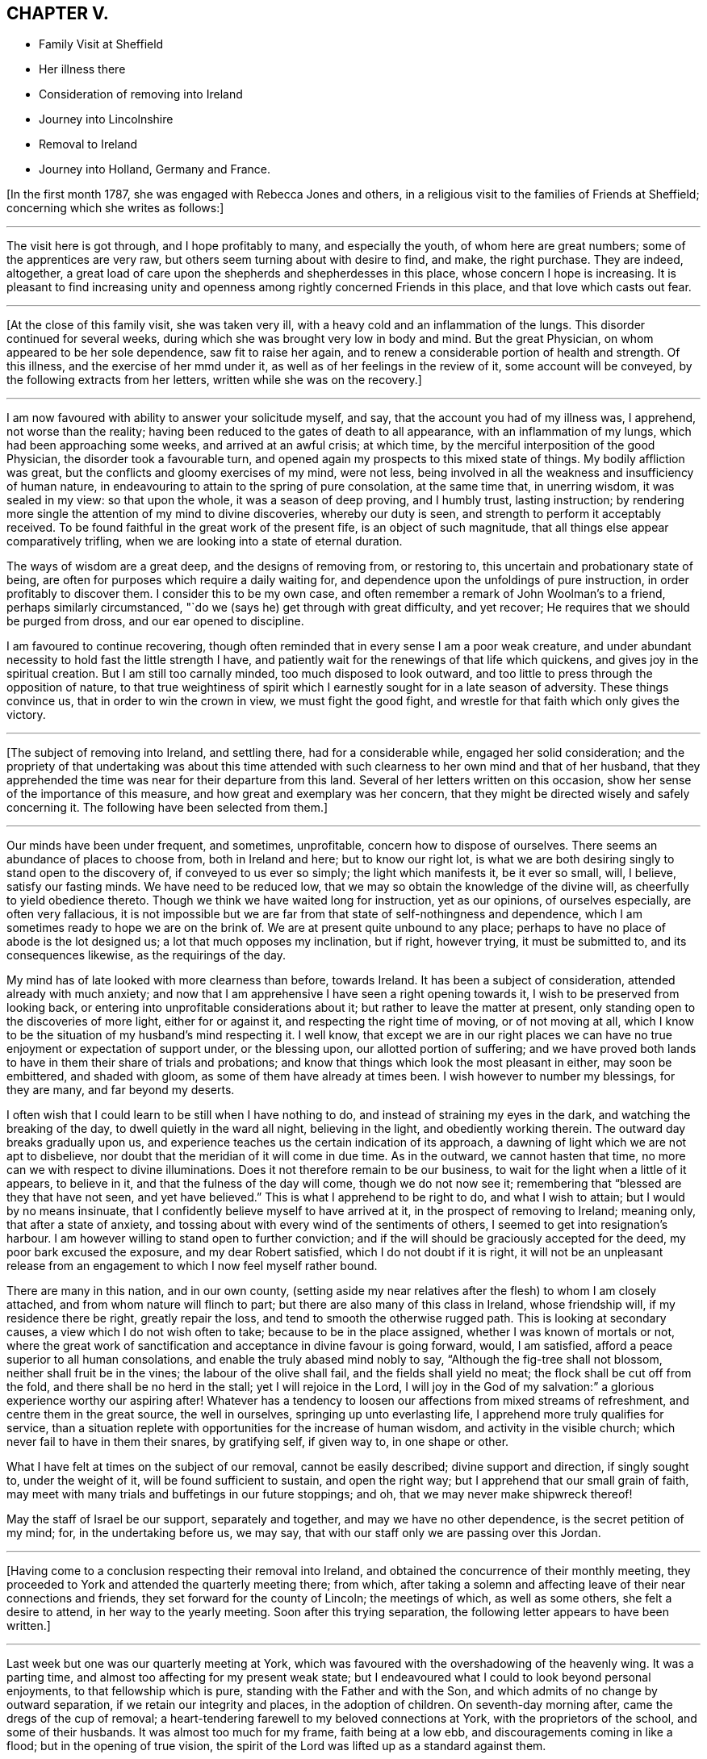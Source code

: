 == CHAPTER V.

[.chapter-synopsis]
* Family Visit at Sheffield
* Her illness there
* Consideration of removing into Ireland
* Journey into Lincolnshire
* Removal to Ireland
* Journey into Holland, Germany and France.

+++[+++In the first month 1787, she was engaged with Rebecca Jones and others,
in a religious visit to the families of Friends at Sheffield;
concerning which she writes as follows:]

[.small-break]
'''

The visit here is got through, and I hope profitably to many, and especially the youth,
of whom here are great numbers; some of the apprentices are very raw,
but others seem turning about with desire to find, and make, the right purchase.
They are indeed, altogether,
a great load of care upon the shepherds and shepherdesses in this place,
whose concern I hope is increasing.
It is pleasant to find increasing unity and openness
among rightly concerned Friends in this place,
and that love which casts out fear.

[.small-break]
'''

+++[+++At the close of this family visit, she was taken very ill,
with a heavy cold and an inflammation of the lungs.
This disorder continued for several weeks,
during which she was brought very low in body and mind.
But the great Physician, on whom appeared to be her sole dependence,
saw fit to raise her again, and to renew a considerable portion of health and strength.
Of this illness, and the exercise of her mmd under it,
as well as of her feelings in the review of it, some account will be conveyed,
by the following extracts from her letters, written while she was on the recovery.]

[.small-break]
'''

I am now favoured with ability to answer your solicitude myself, and say,
that the account you had of my illness was, I apprehend, not worse than the reality;
having been reduced to the gates of death to all appearance,
with an inflammation of my lungs, which had been approaching some weeks,
and arrived at an awful crisis; at which time,
by the merciful interposition of the good Physician, the disorder took a favourable turn,
and opened again my prospects to this mixed state of things.
My bodily affliction was great, but the conflicts and gloomy exercises of my mind,
were not less, being involved in all the weakness and insufficiency of human nature,
in endeavouring to attain to the spring of pure consolation, at the same time that,
in unerring wisdom, it was sealed in my view: so that upon the whole,
it was a season of deep proving, and I humbly trust, lasting instruction;
by rendering more single the attention of my mind to divine discoveries,
whereby our duty is seen, and strength to perform it acceptably received.
To be found faithful in the great work of the present fife,
is an object of such magnitude, that all things else appear comparatively trifling,
when we are looking into a state of eternal duration.

The ways of wisdom are a great deep, and the designs of removing from, or restoring to,
this uncertain and probationary state of being,
are often for purposes which require a daily waiting for,
and dependence upon the unfoldings of pure instruction,
in order profitably to discover them.
I consider this to be my own case,
and often remember a remark of John Woolman`'s to a friend,
perhaps similarly circumstanced, "`do we (says he) get through with great difficulty,
and yet recover; He requires that we should be purged from dross,
and our ear opened to discipline.

I am favoured to continue recovering,
though often reminded that in every sense I am a poor weak creature,
and under abundant necessity to hold fast the little strength I have,
and patiently wait for the renewings of that life which quickens,
and gives joy in the spiritual creation.
But I am still too carnally minded, too much disposed to look outward,
and too little to press through the opposition of nature,
to that true weightiness of spirit which I earnestly
sought for in a late season of adversity.
These things convince us, that in order to win the crown in view,
we must fight the good fight, and wrestle for that faith which only gives the victory.

[.small-break]
'''

+++[+++The subject of removing into Ireland, and settling there, had for a considerable while,
engaged her solid consideration;
and the propriety of that undertaking was about this time attended
with such clearness to her own mind and that of her husband,
that they apprehended the time was near for their departure from this land.
Several of her letters written on this occasion,
show her sense of the importance of this measure,
and how great and exemplary was her concern,
that they might be directed wisely and safely concerning it.
The following have been selected from them.]

[.small-break]
'''

Our minds have been under frequent, and sometimes, unprofitable,
concern how to dispose of ourselves.
There seems an abundance of places to choose from, both in Ireland and here;
but to know our right lot,
is what we are both desiring singly to stand open to the discovery of,
if conveyed to us ever so simply; the light which manifests it, be it ever so small,
will, I believe, satisfy our fasting minds.
We have need to be reduced low, that we may so obtain the knowledge of the divine will,
as cheerfully to yield obedience thereto.
Though we think we have waited long for instruction, yet as our opinions,
of ourselves especially, are often very fallacious,
it is not impossible but we are far from that state of self-nothingness and dependence,
which I am sometimes ready to hope we are on the brink of.
We are at present quite unbound to any place;
perhaps to have no place of abode is the lot designed us;
a lot that much opposes my inclination, but if right, however trying,
it must be submitted to, and its consequences likewise, as the requirings of the day.

My mind has of late looked with more clearness than before, towards Ireland.
It has been a subject of consideration, attended already with much anxiety;
and now that I am apprehensive I have seen a right opening towards it,
I wish to be preserved from looking back,
or entering into unprofitable considerations about it;
but rather to leave the matter at present,
only standing open to the discoveries of more light, either for or against it,
and respecting the right time of moving, or of not moving at all,
which I know to be the situation of my husband`'s mind respecting it.
I well know,
that except we are in our right places we can have no
true enjoyment or expectation of support under,
or the blessing upon, our allotted portion of suffering;
and we have proved both lands to have in them their share of trials and probations;
and know that things which look the most pleasant in either, may soon be embittered,
and shaded with gloom, as some of them have already at times been.
I wish however to number my blessings, for they are many, and far beyond my deserts.

I often wish that I could learn to be still when I have nothing to do,
and instead of straining my eyes in the dark, and watching the breaking of the day,
to dwell quietly in the ward all night, believing in the light,
and obediently working therein.
The outward day breaks gradually upon us,
and experience teaches us the certain indication of its approach,
a dawning of light which we are not apt to disbelieve,
nor doubt that the meridian of it will come in due time.
As in the outward, we cannot hasten that time,
no more can we with respect to divine illuminations.
Does it not therefore remain to be our business,
to wait for the light when a little of it appears, to believe in it,
and that the fulness of the day will come, though we do not now see it;
remembering that "`blessed are they that have not seen, and yet have believed.`"
This is what I apprehend to be right to do, and what I wish to attain;
but I would by no means insinuate,
that I confidently believe myself to have arrived at it,
in the prospect of removing to Ireland; meaning only, that after a state of anxiety,
and tossing about with every wind of the sentiments of others,
I seemed to get into resignation`'s harbour.
I am however willing to stand open to further conviction;
and if the will should be graciously accepted for the deed,
my poor bark excused the exposure, and my dear Robert satisfied,
which I do not doubt if it is right,
it will not be an unpleasant release from an engagement
to which I now feel myself rather bound.

There are many in this nation, and in our own county,
(setting aside my near relatives after the flesh) to whom I am closely attached,
and from whom nature will flinch to part;
but there are also many of this class in Ireland, whose friendship will,
if my residence there be right, greatly repair the loss,
and tend to smooth the otherwise rugged path.
This is looking at secondary causes, a view which I do not wish often to take;
because to be in the place assigned, whether I was known of mortals or not,
where the great work of sanctification and acceptance in divine favour is going forward,
would, I am satisfied, afford a peace superior to all human consolations,
and enable the truly abased mind nobly to say, "`Although the fig-tree shall not blossom,
neither shall fruit be in the vines; the labour of the olive shall fail,
and the fields shall yield no meat; the flock shall be cut off from the fold,
and there shall be no herd in the stall; yet I will rejoice in the Lord,
I will joy in the God of my salvation:`" a glorious experience worthy our aspiring after!
Whatever has a tendency to loosen our affections from mixed streams of refreshment,
and centre them in the great source, the well in ourselves,
springing up unto everlasting life, I apprehend more truly qualifies for service,
than a situation replete with opportunities for the increase of human wisdom,
and activity in the visible church; which never fail to have in them their snares,
by gratifying self, if given way to, in one shape or other.

What I have felt at times on the subject of our removal, cannot be easily described;
divine support and direction, if singly sought to, under the weight of it,
will be found sufficient to sustain, and open the right way;
but I apprehend that our small grain of faith,
may meet with many trials and buffetings in our future stoppings; and oh,
that we may never make shipwreck thereof!

May the staff of Israel be our support, separately and together,
and may we have no other dependence, is the secret petition of my mind; for,
in the undertaking before us, we may say,
that with our staff only we are passing over this Jordan.

[.small-break]
'''

+++[+++Having come to a conclusion respecting their removal into Ireland,
and obtained the concurrence of their monthly meeting,
they proceeded to York and attended the quarterly meeting there; from which,
after taking a solemn and affecting leave of their near connections and friends,
they set forward for the county of Lincoln; the meetings of which,
as well as some others, she felt a desire to attend, in her way to the yearly meeting.
Soon after this trying separation, the following letter appears to have been written.]

[.small-break]
'''

Last week but one was our quarterly meeting at York,
which was favoured with the overshadowing of the heavenly wing.
It was a parting time, and almost too affecting for my present weak state;
but I endeavoured what I could to look beyond personal enjoyments,
to that fellowship which is pure, standing with the Father and with the Son,
and which admits of no change by outward separation,
if we retain our integrity and places, in the adoption of children.
On seventh-day morning after, came the dregs of the cup of removal;
a heart-tendering farewell to my beloved connections at York,
with the proprietors of the school, and some of their husbands.
It was almost too much for my frame, faith being at a low ebb,
and discouragements coming in like a flood; but in the opening of true vision,
the spirit of the Lord was lifted up as a standard against them.

As to the body, I have now parted with many who seem interwoven with my existence:
with several of them it was gradual, and I esteem it a favour it was so:
but though I am sensible, that in the church I leave both fathers and mothers behind;
and as to the brethren and sisters in the Truth, they seem almost daily added to,
and promise, according to their present growth, to be skilful servants in the family;
yet the near unity my spirit has felt with some in Ireland, affords me a ray of hope,
that should we be spared with life and strength,
to enter into and rightly stand in our lots at Clonmel,
we shall find every need supplied, and true yoke-fellows beyond our deserts.

[.small-break]
'''

+++[+++With several companions in that service,
she visited most or all of the meetings and families of Friends in Lincolnshire,
and attended several other meetings as she proceeded to London.
Though but little of the progress of this journey is described in the following extracts;
yet the feelings of her mind, and the instructive remarks set forth therein,
will it is apprehended, render it proper to insert them here.]

[.small-break]
'''

We are favoured to get along as well as we might expect,
we hope in some degree of sympathy with the
state of the best things in this desolate county;
but upon the whole, my mind is and has been favoured with a calm,
especially for these few days back, which tends to promote the restoration of health,
and strengthens with a good degree of resignedness,
to look forward to the prospects before me;
and so far from considering the pursuit of them a hardship,
I esteem the end proposed thereby, a favour of which I am unworthy;
for what is there worth living for, but to be found in the discharge of our duty?

We are now in the isle of Axolm, visiting a few desolate professors,
who are like sheep having no shepherd; and yet,
in a place as much neglected as perhaps any in the Society,
we are comforted in finding a seed alive, resembling Joseph in Egypt, and may say,
for my own part, that I have felt the most solid reward for a little labour here,
of any since leaving York.
It is not after the sight of the eye or the hearing of the ear, that we can judge aright.

They that suffer with the seed, shall reign with it; but it must not be in our way,
or in our time.
Patience is due on our part,
and the exercise of that grain of faith which we have received; for,
"`by faith the elders obtained a good report,`" I presume of the Lord,
rather than of men.
Then let us not be afraid of the trial, for its efficacy is proved thereby.
O that I was stronger in this spot! for even since we left York,
and particularly on leaving it, I have seemed to be reduced to the lowest ebb,
and nature has foreboded discouragements beyond what I thought I was able to bear.
But this is not always the case; for sometimes,
when everything else is shaded with gloom, the foundation is most clearly revealed,
and its standing sure incontrovertibly known and believed in;
so that all things have appeared possible to him that believes,
and the ways of the Most High discovered to be higher than our ways,
and his thoughts than our thoughts.
Here I love to repose myself,
and stand resigned to every dispensation which has the remotest tendency,
not only to let me see the work of my day, but to refine and qualify for it.

I have recovered so much,
that I have now scarcely anything to complain of respecting the body.
To be sure it is not very strong,
but it has thus far proved able to bear all that was laid upon it;
which is encouragement to myself, and also to others,
to persevere in yielding ourselves up, under the power of the cross,
to every opening of duty, seeing that all things are possible to them that believe.
And yet I fainted in my mind many a time,
and seemed to be one of those who have no faith: so that,
on reflecting upon this little embassy, the prospect and the progress of it,
it seems as if it was all done for me by that good Hand,
which requires the passiveness rather than the activeness of the creature,
in prosecuting His designs.

Though I now give a pretty good account of the body, I may also add, that, sometimes,
my mind gets encompassed with glooms and discouragements, which nothing can dissipate,
save a state of resignation and quiet dependence upon the everlasting Arm of Omnipotence;
and this is often so hard to attain, that I am afraid of falling in the struggle,
when a hope is again revived, of being under divine protection,
and that the day`'s work is really going forward.
This, at times, introduces a quiet serenity,
and strengthens to leave the things that are behind,
and press forward to those that are before.
The sympathy of my friends under my late trials,
has been considered a favour of which I am unworthy;
and there is undoubtedly no better way of securing it
upon the foundation of gospel fellowship,
than by learning to live without it,
and looking singly to the Rock from which all good things are hewn,
and the hole of the pit, the humbling dispensations of infinite wisdom,
from which they are dug.

[.small-break]
'''

+++[+++Soon after the yearly meeting at London, they proceeded for Clonmel in Ireland,
where she was favoured to arrive in safety, in the sixth month, 1787,
with her health much improved, and under a good degree of peace and satisfaction of mind;
which continued for some time after her arrival,
as a source of consolation and encouragement: she writes as follows:]

[.small-break]
'''

Our removal has altogether been blessed with a good
degree of that peace which passes understanding,
and attended with such circumstances, thus far,
as we have great cause to be thankful for.
An unmixed cup of comfort in human life, is what my short passage through the world,
has taught me not to look for, and a small degree of religious experience,
not to pray for; and yet to pray for those things which are really good for us,
will ever require the renewings of that Spirit
which only breathes the will of the Father.
Nature shrinks at suffering; sometimes I am ready to anticipate a draught of it,
proportionable to the late and present degree of favour;
and sometimes I am flattered with a language that tells me, "`it is already drunk,
and that the bitterness of death is past.`"
A humble, resigned mind is however always our duty and interest to press after.
It is a fortification against the varied assaults of Satan,
and a sufficient portion of Gilead`'s balm for
every afflictive dispensation of infinite wisdom;
both of which, if my natural life is spared, will, I do believe, be my companions,
and prove frequent trials of an abiding and advancement in that gospel Spirit,
which loves, hopes, and endures through all.

[.small-break]
'''

Fourth month, 1787.--Your company was pleasant to us, and the remembrance of you is so,
and I trust will continue as long as the sincere engagement of our minds is,
to be branches in the same Vine.
Though separately and unitedly we may experience the chilling blasts of winter,
and feel the dryness and strippedness peculiar to that season;
yet learning in the school of Christ, in every state to be content,
and perceiving with increasing clearness, where the sap remains, we can rejoice therein,
and salute each other in true poverty of spirit.

[.small-break]
'''

Fourth month, 1787.---I received a kind encouraging letter from you some months ago,
when, with many others,
I was about the remains of our dear friend +++_______+++. We had been paying,
for a few days before, the last office of friendship to him,
and were witnesses to the awful conflicts of his spirit, in struggling,
after many years disobedience to the openings of Truth,
for that eternal peace for which his soul was poured forth like water,
and his bones seemed out of joint; but divine compassion was near,
through the efficacy of renewed visitation, to gather into the heavenly garner.
The season was altogether so deeply affecting to my mind,
which was low and depressed when I went,
and I got so involved in the gloomy passages of death through which he had passed,
that it seemed as if many circumstances attending my continuance in mutability,
were lost in the prospect of that solemn period wherein mortality must be put off.
But on reading that part of your letter wherein you say, that in your late illness,
your hope was abundantly confirmed in the invisible power of an endless life,
I was favoured with a little glimpse of the saints`' inheritance, which, at times,
has revived ever since, as a cordial to my mind: for in the course of divine wisdom,
the hand of affliction, and deep spiritual probation,
has lain steadily upon me for many months.
You would hear of an illness I had at Sheffield,
which occasioned my dear husband`'s hasty return.
My dwelling, for some time, seemed to be at the gates of death,
both spiritually and naturally; being in that state wherein I could say with the spouse,
that "`I sought him whom my soul loves, yes, I sought him upon my bed,
and found him not,`" yet his invisible Arm being underneath,
was graciously revealed in an acceptable time, when, through sore tribulation,
a resigned frame of mind became more my experience.

[.small-break]
'''

Fifth month, 1787.--If the right thing does but prevail in the approaching solemnity,
it may be a time of healing.
Those whose spiritual faculties are alive in the Truth,
can hardly fail of beginning to feel an exercise on that account;
and no doubt it is necessary that it should be so,
in order to prepare and reduce the minds of Friends to a state of childlike simplicity,
and that abasedness of self, which endures all things, has nothing to lose,
and therefore, with Christian firmness, rejoices in that tribulation,
by which the pure lowly seed of the kingdom triumphs in
overcoming evil by that which is good.
You and others have had to drink many bitter cups in that place; and it may be that,
through patient perseverance in well-doing, in secret suffering with the seed,
maintaining the faith in that power through which miracles are still wrought,
the day is approaching,
wherein that life which is the light of men may become more
conspicuously the crown and diadem of our assemblies,
and of the services performed in the church.

[.small-break]
'''

Fifth month, 1787.--I received your letter, and was pleased to hear from you,
though the account of your health, etc., was not so favourable as might be wished;
but I hope that after you got set off from home,
and became resigned to what had for sometime appeared right,
you would revive both in body and mind.
I have frequently known it to be the case with myself,
having been often worse just before setting out,
when the mind was depressed with the weight of future engagements,
and loaded with the sense of its own exceeding great weakness,
and inability to do any good; and at the same time,
having the comfortable enjoyment of divine help veiled till the needful season.
This experience was never more confirmed to me than in the present journey,
nor the sufficiency of that Arm, which remains to be mighty to save,
is strength in our weakness, and a present helper in the needful time.
If we are but favoured in our future stoppings, to increase in this experience,
our trials which are in the way to it will not be too heavy,
in comparison of that pure consolation which they produce:
and as we are endeavouring (all of us I hope) to move forward in a
line of simplicity and faithfulness to what we apprehend is right,
do not let us add to our difficulties, by admitting carnal reasonings,
and taking too much thought for tomorrow;
but rather labour after that great attainment of living one day at once.

[.small-break]
'''

Sixth month, 1787.--You will see by the foregoing,
that we are arrived at the intended place of our abode,
and have ventured to ask at last for a recommendation
from our friends of the monthly meeting.
I trust it is with diffidence, and the humbling sense that we are liable to err,
that we take this step; and yet, as it appears in the way to peace,
it is no doubt safest to take it, and also most consistent with good order.
We wish not to get from under that disposition which,
in the feeling of creaturely weakness, "`fears always,`" lest the subtle,
transforming enemy should beguile us, induce to eat of that which is not good,
and beget a confidence in our own strength and sufficiency to preserve ourselves.
A self-righteous spirit is greatly to be dreaded;
and though a state of doubting and discouragement is attended with many more sorrows,
yet if the faith remains unshaken, it is at times refreshed with that precious dew,
and the springing up of that well of life, which make amends for all,
secretly replenish the drooping, yet waiting mind,
and encourage it to press forward in the way which the vulture`'s eye has not seen,
nor any natural fierceness ever trod therein.
Well!
I trust so much we may say, that our minds, since leaving England,
have been bowed in contrition before Him who sees in secret, and settled, sometimes,
in a quiet dependence upon his almighty Arm,
rather desiring to be sustained in obscurity, than to be accounted anything among men.

[.small-break]
'''

Eighth month, 1787.--Your joint salutation was truly acceptable;
for though our love was not lessened, yet the sensible feeling of it,
on reading your letter, was comforting to us, and strengthened the desire,
that neither heights nor depths, things present nor things to come,
may ever be able to separate us, either from the love of the great Shepherd,
or from any of his faithful flock; of which number, may we, beloved Friends,
approve ourselves in all humility and godly care,
enduring hardness as good soldiers of Jesus Christ,
and not in our wills entangling ourselves with the affairs of this life;
but seeking above all things to please Him who has
mercifully called us into the spiritual warfare.

Ah poor +++_______+++ indeed! anything that denotes the entrance of the wolf,
seems to touch my tenderest feelings;
because that little part of the great Shepherd`'s flock has been peculiarly visited,
and their welfare the object of my frequent and fervent solicitude.
Oh what need there is of watchfulness! truly the wolf comes to tear and destroy, though,
in order to deceive, he may put on the sheep`'s clothing:
so that nothing but the true light can discover the hidden things of his dishonesty.
I have had cause to say, since leaving my native country,
that the divine hand is full of blessings,
and that our real comforts depend not so much upon outward circumstances,
as on that holy attractive influence,
which at times graciously opens a passage for the humbled mind,
out of the cumbers and discouragements of the present time,
into a state resembling the green pastures of life,
and enables to lie down in quiet resignation as beside the still waters;
leaving future events, when we have done our best,
to that power which can turn the wilderness into a fruitful field,
and cause the fruitful field to be counted for a forest.
When this good is mercifully near, and we are favoured with the common comforts of life,
there ought to be a grateful acknowledgment thereof, as well as obedient returns.

[.small-break]
'''

Eighth month, 1787.--Your brotherly salutation confirmed a hope I had entertained,
that there lived in both our minds such a degree of true love,
that whether we thus conversed together, or not,
we should nevertheless be favoured to feel one another in our respective lots,
and experience the truth of that saying, "`deep utters unto deep.`"
My dwelling, in general, has seemed so much in twilight,
that meditation suited me better than action,
and the increase of my acquaintance with the everlasting Friend, whose name is Wonderful,
and whose works are inconceivably so to the natural mind,
has seemed an enjoyment of the very essence of all friendship.
In seasons of awful retirement, since I came this time to this land,
my spirit has saluted the few fathers, the brethren and sisters, yes,
and the instructors too, whose counsel is the counsel of Truth,
and whose joy is in its prosperity: and O! that my steppings among you,
may be such as to bring no dishonour, nor be the occasion of stumbling to any!
I wish to be the companion of such as faithfully and secretly
labour for the increasing prevalence of gospel power;
that so, through its purifying and sanctifying operations, every work may be wrought,
and become an object of the blessing which makes truly rich.
Tribulations are undoubtedly the lot of all,
who are seeking to follow their Lord and Master in the regeneration;
but He who knows what they stand in need of, in His own due and appointed time,
reveals to them His consolations, if they are willing to dive deep enough for them;
for you know it is in the deeps that wonders are seen, and pearls procured.
If I knew how to put into words,
the variety of my sentiments and feelings since coming to Clonmel,
the freedom I feel with you rather urges me to it; but some way or other,
they seem enveloped in an undesigned secrecy, and whenever I attempt to unfold,
there is a sudden restraint, like the turning of a double lock,
and a wise and gracious intimation, to keep in my tent.
The Lord is the tent of Jacob.
How desirable is it then to be of the wrestling seed, the Jews inward,
"`of the circumcision that worship God in spirit, rejoice in Christ Jesus,
and have no confidence in the flesh:`" for these, knowing in whom they have believed,
have the refuge of the righteous to flee to; and being thus exercised and favoured,
no matter how little and simple such appear, how much they feel their own weakness,
nor how prostrate they lie at the feet of their Master, where,
with reverent attention His gracious words are heard and received.

I have often feared that, for lack of faith enough herein,
and a patient waiting in the abasement of self,
for the renewed revelation of the divine will, the carrying forward of the Lord`'s work,
both in individuals, in the visible church, and in the earth in general,
should be retarded;
and those designed to be the instruments thereof should
forbear to follow the Lamb through suffering,
and to fight under his banner,
should lose that hope which makes not ashamed (because the love of
God is shed abroad in the heart) and cast away their shield,
as though it had not been anointed.
Well! may we profit by these considerations;
and looking forward beyond the things that are seen which are temporal,
to the things that are not seen which are eternal, hold fast our faith,
and the profession of it without wavering,
seeing that he is faithful who has mercifully called us.

I observe your consignment of a few lovely plants to my care;
but hoping and believing that they are divinely cared for,
and are already taught where to seek their own bread,
I feel particularly cautious of being the means of drawing
their attention to any source of comfort or instruction,
inferior to that which has been opened in the secret of their own souls.
I wish them to be more and more acquainted with, and singly to rejoice in,
the voice of their beloved; and I know this is all you covets for them.
But we must both allow,
that visited minds are sometimes in danger of
seizing and resting in secondary consolations,
by placing an undue dependence upon the instrument of their good,
and being thus prevented from getting down to those nether springs, where,
with pure and humble rejoicing, the spirit draws water, and no flesh glories.
I do not mean that these dear girls are in any danger of being too much attached to me;
because they have neither occasion to be so, nor are so unwise; but though I love them,
and have apprehended myself constrained to demonstrate it,
yet my own state generally feels an object of the compassion
and sympathy of the feeblest traveller Zionwards;
and this consciousness makes me keep much at home, and mostly in my chamber,
where the sweet society of my beloved Robert Grubb, and our truly valuable +++_______+++,
sends back, now and then, a rising sigh, and urges me to number my blessings;
setting before me the comfortable experience of the apostle,
which I am zealously pressing after, that of learning "`in all states to be content.`"
We have been favoured with many epistolary visits from our friends in England,
which are not unlike little brooks by the way; but ah,
we may sit by them till they dry up! however, comforts they are in their proper places.

[.small-break]
'''

Ninth month, 1787.--Every blessing is at the disposal of unerring wisdom;
and our true enjoyments are generally proportioned to the resignation our minds attain,
to surrender whatever we possess to the turnings of the divine hand;
counting nothing truly good but what is purified by it.
This is a state which sweetens the bitterest cups;
and sees beyond the transient gratifications of a worldly superficial spirit;
and is only arrived at by a single attention to, and humble waiting and dependence upon,
the secret monitions of the Spirit of Truth.
Pleasant prospects, or enjoyments of any kind, are often much veiled from my view,
or shaded with a gloom, which the fallacy of human judgment,
and the futility of all natural gratifications,
cast upon the most lively and lawful ideas: having, therefore,
fixed our eye upon one glorious object,
O may it be preserved single to the end of the
race! that our running being with patience,
and the steps we take attended with light at the finishing of the work assigned us,
we may then be indisputably convinced, that having had no continuing city here,
we have found one which has foundations.

[.small-break]
'''

Ninth month, 1787.--As the present scene is, consistent with the nature of things,
chequered with a variety of circumstances and feelings,
we must endeavour after that fortification of spirit,
which so endures all things as to profit by them,
and render ourselves objects of the care of the great Shepherd.
Just to arrive at an attainment of this kind,
is nearly all our drooping minds are led to desire,
without any extraordinary exertions for enjoyments out of the line of divine appointment.
I seem, at times, more and more encompassed with doubts and fears;
faith is often deeply tried, and such depressions for a little while come over me,
that conscious of having ventured, at the call, to walk as on the sea,
and the supporting evidence withdrawn, my secret cry resembles poor Peter`'s when he said,
"`save Lord or I perish.`"
Nothing short of divine compassion, and the renewed extension of holy help,
can strengthen us to press forward with acceptance
through the few succeeding probations of our day,
and open in us that eye of faith which, looking beyond them all,
brightens at the glory that shall be revealed unto those,
whose garments have been washed and made white by the spirit and power of the Lamb.
There is something in us so prone to settle down at ease in prosperity,
that without some fatherly chastisements,
we might forget from whom we receive our spiritual and temporal blessings.

[.small-break]
'''

Tenth month, 1787.--My mind, on returning and since,
was favoured with a secret humble trust that I was not out of the way of my duty,
in accompanying to Enniscorthy and Carlow, nor in leaving you at the latter place;
though my stay afterwards in Waterford was not unaccompanied with that mortification,
wherein no flesh can glory, and which was, no doubt, in mercy dispensed to us,
to keep the poor vessel in such a degree of sanctification and honour,
as to be at all fit for use in the spiritual family.
I conclude that I need more of this kind of dispensations than others,
because I think more of them falls to my lot, which proves there is more to mortify.
But though I often imagine myself ready to faint,
yet my fervent prayer is that I may not utterly;
but rather be strengthened to endure the cross,
and despise the shame of creaturely abasement, looking to the Author of all true faith,
for such renewed supplies as to steer safely through this uncertain state of being,
and for ability, in the due and appointed time,
to finish the wisely allotted portion of work,
in reverent dependence that that which is right, and abundantly more than we deserve,
will be mercifully recompensed.

In the service wherein you are now engaged,
I trust help will not fail of being afforded in the needful time,
so as to give you all abundant cause humbly to acknowledge,
in the winding up of your visit, that you have lacked nothing.
Perhaps the line of your proceeding, as to passing from place to place, is right;
but some way my mind follows you with a sort of regret,
that more time was not allowed to have visited, if Truth had opened the way,
the families of Friends in the station of ministers and elders.
There is much truth in a common saying, that the work which is well done, is twice done;
and though this may be found the more mortifying and arduous part of the service,
yet the necessity and propriety of it being great,
the peace resulting from faithful labour therein, would no doubt have been proportioned.
But this seems like an unseasonable hint,
and I don`'t know any use there may be in dropping it,
except by way of preface to an observation I was about to make,
that Friends upon religious visits often appear to be cramped in their passing along,
from a sort of human prudence which dictates their making a long string of appointments,
perhaps exceeding what is perceived by the eye of faith:
thus they may be prevented from approving themselves those simple,
humble followers of the great Master,
which in the sincerity of their own hearts they have earnestly desired to be.
Whether this proceeds from the lack of faith in individuals,
or the undiscerned influence of general custom, I know not,
but certainly it is a safe and hidden path which the Christian traveller walks in, when,
in no respect, he desires to take the lead, but resignedly gives himself up to be led,
step by step through the difficulties of his allotted line of service.

[.small-break]
'''

Eleventh month, 1787.--I received this morning, with comfort,
the long retained token of your affection; and can assure you I am poor enough to enter,
with heart-felt sympathy, into the situation you describes,
possessing nothing whereon to build hopes of divine acceptance,
unless renewed by the creative word of Omnipotence,
and replenished with strength to hold on my way.
Let us not then cast away our confidence, nor conclude ourselves unprofitably tried,
when we see ourselves as we are; but rather rejoice in this tribulation,
and temptation to call in question all that selfish propriety,
which human nature would subtly suggest to us as wrought by the heavenly Hand.
Count it all joy that you are so clothed with a secret sense of corruption,
and are sensible of your own incapacity to do any good thing;
and rather desire to live long under these humbling impressions,
than to be taken away from all opportunity of magnifying that "`grace,
by which you are what you are,`" poor as you think yourself.
Should we be foolish enough to think we know anything,
the voice of Wisdom would soon inform us, that we know nothing as we ought to know:
in patience then possess your soul,
and keep in view an increasing resignation to every secret pointing to duty.
We are very apt anxiously to look for that good in our own way, and in our own time,
which is only to be obtained by doing the divine will, after we have known it;
forgetting that they who err herein, are beaten with many stripes:
if this is not now your state, the hint will do you no harm.
He who knows what is best for us,
wisely makes us weary of ourselves and all visible objects,
in order to beget that hunger and thirst after righteousness,
to which the blessings and promise belong; and so to attach us,
in sacred union with himself, and love to his cause,
as that in these days of lukewarmness in holy zeal, when the pure seed,
through desertion, breathes the powerful query, "`whom shall we send,
and who will go for us?`"
we may, in singleness of heart, and living faith in divine sufficiency, answer,
"`here am I, send me.`"
Though this seems an intercourse superior to what we often think is ever allowed us,
yet the gentle movings of the spiritual life,
and the subjected disposition of our minds thereto, in my apprehension,
strongly resemble it; and if many visited young people in this land, as well as my own,
had placed their dependence upon the sanctifying operation of that sacred fire,
which quickens the mind and prepares the sacrifice,
rather than consulted vainly with flesh and blood,
they would have been stronger in the faith, and more of them righteous contenders for it.

[.small-break]
'''

Eleventh month,
1787.--It is by a single dependence upon that divine and
creative power by which all things were made that are made,
that we find hard things made easy, and the mixture of human events so sanctified,
as to be rendered salutary portions; the immortal part in us is strengthened to ascend,
as with wings of faith and love, that mountain spoken of by the prophet,
where "`nothing can hurt or destroy.`"
A true gospel spirit so strongly resembles this desirable habitation, that when,
in some degree of its own purity, it breaks in upon our impoverished minds,
we are renewedly convinced that flesh and blood has not revealed it unto us;
but humbly submitting to its operations and directions, self becomes of no reputation,
"`and the Lord alone is exalted in that day.`"
I feel, as I am writing, a secret breathing for your brother`'s and your preservation,
and encouragement to pursue invariably the one thing needful, because it is sealed,
that that shall never be taken away.
The purity and permanency of heavenly treasure,
are objects of no small magnitude to the enlightened mind,
which has seen the fluctuation of visible enjoyments, and the vanity of all its efforts,
without divine assistance, to obtain the smallest particle of true spiritual bread,
or one drop of that consolation which is only derived from the pure gift, or well in us,
springing up into life everlasting.

But it is not enough to be enlightened; we must also wait, in the abasement of self,
for the thing spoken of and desired; and be willing to accept the apostle`'s exhortation,
not to be conformed to this world, but transformed by the renewing of our minds,
so as to prove what is the good and perfect, and acceptable will, and then to do it,
even at the loss of human approbation,
and all the riches of the unregenerate will and wisdom of the creature.
Here we learn the mystery of buying the truth, and selling all that we have for it:
a mystery, which among many more, is hid from the wise and prudent,
and revealed unto the babes in Christ.
I often lament my unfitness to receive these things, and a disposition,
out of the clearness and power of the gospel, to accommodate myself,
particularly in company, to a worldly spirit,
rather than suffer as a fool for the seed`'s sake;
and yet I trust I am making war against it, and have victory in view.

[.small-break]
'''

+++[+++Her mind had frequently, for a considerable time before this period,
been closely exercised with an apprehension,
that it would be required of her to pay a religious
visit to some parts of Germany and France:
and a few months after her settlement in Ireland,
this concern increased with such weight and evidence, that she was constrained,
in resignation, to spread it before the Friends of their monthly meeting; who,
after solid deliberation and sympathy, concurred therewith,
and gave her their certificate of unity and approbation.
She received also the near concurrence of their quarterly meeting and
that of the morning meeting of ministers and elders in London,
and set forward on this journey in the third month, 1788, in company with her husband,
George Dillwyn and his wife, and Mary Dudley; who were also bound to this service,
and engaged therein with the unity of Friends.

The following parts of her letters on this occasion,
describe the previous exercise of her mind, and contain a pretty regular,
though short account of the journey, from the commencement of it, to its conclusion.]

[.small-break]
'''

Twelfth month, 1787.--My mind after a season of deep trial and exercise,
was led to visits in what appeared to myself an extraordinary degree of gospel love,
many in that country, and some parts of Germany contiguous thereto; fully believing,
according to my feelings, that there were spiritual worshippers in those parts.

[.small-break]
'''

Twelfth month, 1787.--If the prospect before us be in divine wisdom,
we have great cause to acknowledge that it is unfathomable, and past our finding out,
because of my incapacity, in every respect,
to perform such a journey to the honour of the great cause.
I wish, however, now to leave caring too much about the future,
and endeavour after quiet resignation; well knowing,
that by taking ever so much unprofitable thought, I cannot add one cubit to my stature,
nor make one hair of my head white or black; and also hoping,
that when it comes to the trial, the will may be accepted for the deed;
which I have no doubt will be the case, if the province meeting,
or my sympathizing friends, advise me against it;
or if no Friend of superior weight in the ministry, proves under the like concern,
and admits us into their company.
Discouragements of various kinds crowd in at times upon me,
but when gospel love flows from the living fountain,
it overpowers all selfish considerations, and shows me my own unworthiness to be,
in the least degree, employed in the divine hand.

[.small-break]
'''

First month, 1788.--Our situation at present,
requires at least a grain of that faith which has power to remove mountains; for, truly,
vain is the help of man, in cases where the pure seed is to be exalted.
A sense of our insufficiency to do any good thing without divine assistance, will,
I trust, whatever our trials or temptations may be, so humble us,
as wholly to prevent a vain dependence upon anything of our own;
but surely there is as much need for watchfulness and prayer at this day,
as when the disciples were immediately recommended to it.

[.small-break]
'''

First month, 1788.--My mind is often under a load of exercise on my own account,
and in care lest the precious cause should suffer by me.
The present is a time of deep trial and searching of heart,
lest we should be meddling with, or doing,
anything which is not in the clear discovery of gospel light.
When I consider how little I am experienced in
the station wherein I may be likely to move,
the newness and peculiarity of the service in prospect,
and even the weakness of the outward tabernacle,
(which to be sure I think least of) my feelings suggest the applicableness of the saying,
"`I am a worm.`"
This however cheers me, that without some degree of clearness, we need not,
neither shall attempt to move.

[.small-break]
'''

First month, 1788.--To be furnished with that excellent armour you speaks of,
is truly desirable, and when without it, the prayer of my heart is,
quietly to keep in my tent; and even with it, to make no boast,
nor to use it but by renewed commission.
It is one of the essentials for the poor Christian traveller in every station in life;
because of the open attacks, the side blows,
and crafty pursuits of our unwearied adversary.
I feel them daily, and long for an increase of strength to resist him,
steadfast in the faith.
He many times seeks to make our hearts sad, when the Lord has not made them sad,
and to perplex and embitter our passage through life,
when he perceives that that is the length of his chain.
We propose setting off for Cork in the morning.
Even that is a burden;
and I might soon work myself up to believe that I am not able to go half way to Clogheen.
How admirably wise, and adapted to the weakness of our frame,
was that exhortation of the great Master, "`take no thought for tomorrow:`" this,
and such like compassionate counsel,
sometimes drops into my mind in the midst of my conflicts,
and proves to be words of that kind which both winds and waves obey.

[.small-break]
'''

Second month, 1788.--I have been of late considerably indisposed,
but upon the whole am much better, though every day sensible of having,
by some means or other, a very broken constitution.
If it do but last till the portion of work allotted me is finished, that is enough,
even though it be performed under the pressure of bodily infirmities;
all which maybe no more than necessary to keep the mind to its proper centre,
and direct its attention, singly to an inheritance undefiled, and which fades not away.

[.small-break]
'''

Second month, 1788.--Though the root of any good affection be alive,
yet there is but one right season prescribed in divine
economy for it to manifest itself in the branches,
by causing them to bud, blossom, and bear fruit;
and that being the spring time of divine favour,
when the Sun of Righteousness breaks forth upon the Lord`'s plantation,
we must wait for it in patient, though earnest expectation,
that as our abiding is in the allotment of pure wisdom, the winter, however long,
will in time be past, the rains and tempests will subside,
the time of the singing of birds come, and the voice of the turtle be heard in our land.
Then, though we enjoy it in but a small degree,
we can salute each other in spirit and word, and hail all those who, like Mary,
are bearing precious seed,
let their stations in religious or civil society be what they may.
A salutation of this sort springs in my heart to my endeared friends;
to the parents who have known Him that is from the beginning,
and to the younger branches who have measurably
been strengthened to overcome the wicked one;
sincerely desiring, that as we have, through abundant mercy,
been begotten again to a lively hope by the power of the first resurrection, we may,
through our varied exercises, keep our eye single to the preserving power of divine love,
and to that inheritance which is incorruptible and fades not away,
reserved in heaven for those who are kept by the virtue thereof,
and the precious gift of faith, unto the last day.
For herein is great joy, when outward circumstances,
and the accuser of the brethren speak trouble;
here the tribulated Christian traveller finds an undefiled rest, and by the light,
commits his spirit in pure resignation to the guiding hand of Omnipotence;
feeling to the consolation of his afflicted soul,
that for all his omissions and commissions, he has an advocate with the Father,
not a high priest that cannot be touched with a feeling of our infirmities,
but one tempted in like manner, and who knows how to succour those that are tried.
Well might the Psalmist,
who was so largely acquainted with the dealings of infinite Wisdom, exclaim,
"`how excellent is your loving kindness, Lord; because thereof,
the sons of men put their trust under the shadow of your wing.`"

[.small-break]
'''

Third month, 1788.--We were at their weekday meeting here yesterday,
and had a large public meeting in the evening, in both of which, I trust,
we were owned by the Master of all rightly gathered assemblies,
and might have been more so, if resignation,
and a willingness to appear weak and foolish as we are, had been more experienced.
I often think that if, in this respect, we were sufficiently humble,
we should fare better than we do; and that,
while we were preserved from foolish preaching,
the foolishness of preaching (as the worldly wise
esteem it) when in the demonstration of the spirit,
would be blessed beyond our conception,
and made something like the barley loaves by which the multitude were fed.
We know our own employments; but the mysterious workings of the heavenly hand,
in carrying forward the redemption of the nations from the fall,
are wisely concealed from us.
Yet the inquisitiveness and judgments of the creaturely part,
often lead us into discouragements when we should, in the simplicity of little children,
do as we are bidden, and leave the event to Him who knows best how, and when,
to use the weak and foolish things of this world, to confound the wisdom of the wise.

[.small-break]
'''

Third month, 1788.--By way of apology for my silence let me say, that writing,
in many respects, less suited the disposition and qualifications of my mind,
for many months back, than a silent meditation upon the nothingness of self;
which was far from always obstructing the sweet circulation of Christian fellowship,
and solicitude for the preservation, under the shadow of the Holy Wing, of all those who,
by dispensations unerringly wise,
are involved in the depths of discouragement and dismay,
with respect to their own ability to promote any good word and work,
and yet whose diffident minds are often assaulted by the accuser of the brethren.
These have, however, no occasion of casting away their confidence,
when they reflect upon the many deliverances which they
have received through the communication of eternal help,
and remember the gracious promise of the great Master,
to those who dwell under his righteous government; "`lo!
I am with you always, even to the end of the world.`"
You are as epistles written in my heart, wherein I often meditate with secret comfort,
under the belief that you are, in unerring wisdom,
designed to be fellow-helpers in promoting the cause of Truth and righteousness,
and fellow-travellers in the way thereof.
If you meet with trials and difficulties, you know there is nothing new in that;
they have ever attended the footsteps of the flock;
and when we are careful not to multiply them by any default of ours,
they are so many proofs of our being the followers of a suffering Lord,
which are sealed by our extracting benefit from them, and sanctified by obedience.
Hold on then as you have begun; "`count nothing too near,
or too dear to part with for Christ`'s sake and the
gospel`'s;`" fear not that humiliating baptism,
which crucifies us to the world, and the world unto us;
and may the Shepherd of Israel lead you as his own sheep,
convey to you the indisputable intelligence of his own will,
and so preserve you in a state of fidelity to himself,
as that none shall be able to pluck you out of his holy Hand!

[.small-break]
'''

1788.--It is a favour that the best root needs no great profession,
or specious words to nourish it;
it is not strengthened by a multitude of luxuriant branches, though, if it be alive,
it will discover itself by little buddings, blossomings, and fruit.
While therefore we are not unprofitably anxious, in time of winter,
for that which is not to be had, neither let us be too unconcerned,
when the full time is come for the manifestations of the life of the tree,
nor count them of little value, but cherish and protect them, lest some indiscreet hand,
or spirit in ourselves,
should rub off that wherein is hiddenly contained the choicest fruit,
and so render the coming of the spring,
and the genial influence of the Sun of Righteousness, ineffectual to us.
Many cautions are necessary under this simile,
for even when a tree bids fair for profiting and enriching those who possess it,
if that which it is to produce in the fulness of time, be gathered before it is ripe,
it sets the teeth of the eater on edge, and causes the tree to be evil spoken of.
Thus, on many hands, dangers occur to us in the conduct of our gifts,
in religious and civil departments.
How needful is it then, to ask wisdom where it is to be had,
and to use it when we have it;
and also to cultivate that prudence which is her sister in service,
and which often opposes plans of our own contriving.
These are sentiments which, though thrown out to you, tend to show me where, and how,
I often miss my way; and excite me to review the consideration of that merciful kindness,
which is sometimes extended to us in a very low estate; when, in our own eyes,
we seem most undeserving of that help which can alone lift up our heads in hope,
when the floods of affliction prevail, and the billows pass over us.
May we deepen in our experience of the Lord`'s fatherly dealings with us; that so,
approving ourselves more and more babes in Christ,
our knowledge of the mysteries of the kingdom may be pure, and of that preserving nature,
that never puffs up.

[.small-break]
'''

1788.--It is not because you and your dear wife were forgotten by us,
that neither my husband nor I have, since our return from England, dropped you a line.
Silence, on my part,
has chiefly originated in a consciousness that I have not been deep enough in my spirit,
so to draw water out of the wells of salvation as to be able, in true religious sympathy,
profitably to visit your often discouraged mind.
To feel our incapacity to minister, in a spiritual sense,
a cup of cold water to ever so feeble a disciple (unto whom we may
nevertheless be bound in a constant friendship) is a merciful impression;
because it humbles us, and seals upon our spirits that invariable truth,
that "`there is none good but one.`"
What is this sense, but the anointing itself, which has holy certainty in it,
seeing that it is no lie.
Except it abide in us to this effect, our profession of being believers is vain;
we shall grow weary in the Christian life,
and our own righteousness will soon exhaust our strength:
tor supplies from the eternal Fountain would soon cease,
were we to appropriate them to the prosecution of ends
which the Lord never required at our hands,
and neglect that life of faith, of humble dependence upon the pure gift,
and those precious influences, hope and charity,
which constrain us to render unto the great Lawgiver, in his time only,
whatsoever he requires at our hands,
though incomplete and foolish to the unsimplified mind.

I often wish, on my own account, to be more in substance than I am.
That infinite kindness has made me a partaker of the common salvation,
has shed abroad in my heart a measure of his love, and strengthened me, at times,
to lay hold on eternal life,
I trust the deceivableness of unrighteousness will
never be permitted to draw me from the belief of.
But I look at the office of a gospel minister with an awfulness which convinces me,
that there are baptisms, humiliations, and deaths peculiar to it; and that,
except these are often renewed, in order to strip off the plumage of past experience,
and of that knowledge of heavenly things, which, being like yesterday`'s manna,
cannot sustain, but subtlely puffs up the mind, that babe`'s state,
unto which the mysteries of the kingdom are unfolded, is unattainable,
and the inscription of holiness unto the Lord is withheld,
because they are not cleansed through the word spoken unto them.
What will it do for us, even to be called to the work of the ministry,
if we submit not to those purgations which unerring Wisdom appoints?
We may become vessels marred on the wheel; or, to use another simile,
if we permit not ourselves, in Christian patience, to be bundled up as with the dry rods,
and to be as destitute of verdure as they, we may,
for lack of complying with the appointed means of fruitfulness,
frustrate the divine purpose to distinguish those who
are invisibly preserved by the hidden life.
Perhaps it may not be unsafe to conclude, that in our Society there are such defects;
but, as an individual, I find it safest, in conformity to the great Master`'s command,
to judge not, except through the spirit of the Son,
the judgment of the everlasting Father is known; and at such seasons,
the mind is too much humbled vainly to feed on this revealed knowledge.

[.small-break]
'''

Third month, 1788.--According to present appearances, we,
(I mean our little company,) stand in abundant need of the whole armour of light.
We are about to embark for a country, the language of which none of us know,
and in expectation of a path wherein we can see no footsteps,
and which must be attended with new and various trials.
May our trust be in the Lord alone, who is able, in seasons of the greatest difficulty,
to increase our faith, and make way for us where we see no way.

Having the concurrence of Friends, we left London and proceeded for Harwich,
where we were detained several days for lack of a fair wind;
during which time we had two meetings, and afterwards,
(23rd of the third month) the wind turning in favour of our leaving that port,
we embarked; but it was fourth-day night, the 27th, before we landed at Helvoetsluys,
which was nevertheless a favour, and I hope esteemed so by us all.
We got to an agreeable English inn there, and after a pretty good night`'s rest,
set forwards towards Rotterdam, by way of the Briel and Delf,
and came in safe rather late at night,
it being there a great day`'s work of about twenty-five miles.
We travelled in an open wagon the first seven miles,
the road being so bad that no other carriage could get along with safety,
and the rest of the way went in their boats called Treckschuyts,
which are drawn by a horse, at the rate of about three miles an hour.
This is a very pleasant and easy way of travelling,
and it was through a country made as agreeable by improvements as it is capable of,
being very flat and marshy.
Many of the inhabitants followed us through some towns, and gazed exceedingly at us;
and some of them, as well as they were able,
manifested a love which met that in us that drew us here;
but the strangeness of our language to each other, was a continual discouragement;
yet as it was not of our own bringing on, we endeavoured to keep quiet under it,
and secretly desired that our minds might be so influenced, as to convey to them,
in silence, that which is better than words.

We have now got into so new a line,
that it is no wonder if we should be more than usually blind; and it will be well,
if some of us should be also more than usually
dependent and patient respecting our steppings;
for being separated and remote from our friends,
and some of dispositions rather hasty than otherwise, there is, no doubt,
a danger of sometimes pressing forward with too much earnestness,
and thereby of preventing the completion of those little services, in one way or other,
which are intended for the purchase of our own peace at least.
Though Holland was not much in the prospect of us who came from Ireland,
yet we have been favoured with something more than a hope,
that we are thus far in our places,
and feel a comfortable and strengthening unity one with another therein.
The desire of my mind is at present strong, that, though in ever so much weakness,
we may be enabled to pass through the country in that singleness and dedication of heart,
which may preserve us from condemnation.

We stayed three days in Rotterdam,
and had two public meetings at the meeting house belonging to Friends;
there are a great many English people in that city,
and the attenders of our meetings being principally of that class,
we had no need of an interpreter.
There are some serious people with whom we got acquainted,
and to whom our visit seemed acceptable, but no professors with us, except one person,
who cannot be expected, in his present state,
to throw much light upon the testimony of Truth;
but he was very willing to render us such services as were in his power,
which we took kindly.

From Rotterdam, we came forward to Amsterdam, by way of Leyden, Haarlem,
etc. and were kindly received by our friend John Vanderwerf Here our minds, generally,
got very low on several accounts.
Several of us were poorly with complaints in the stomach,
etc. which strangers are subject to,
before their constitutions come to bear the difference of their meat, drink, air, etc.
The few under the name of Friends in this great city,
yielded us little of that strength which is the fruit of sympathy of spirit,
and inward acquaintance with divine requirings; and which, if right,
would have been truly salutary and cordial to us at that time,
as we looked upon ourselves then embarking upon the
most arduous and discouraging part of our journey;
having a great distance to travel, entirely unacquainted with the country,
strangers to all their different languages, except a little of French,
and no interpreter to accompany us.
Under these complicated trials, our faith got into the furnace afresh.
This was much the case with me, and my dear companions felt no less.
However, as we endeavoured after resignation,
and were sometimes replenished with strength patiently
to wait for renewed manifestations of duty,
way opened, by degrees, to get clear of that place.

We attended their little monthly meeting,
the business whereof was transacted in the Dutch language;
so that we had not an opportunity of judging much about them;
except that their appearance, and the feelings of our minds,
convinced us that true religion is at a low ebb among them;
and yet there is something tender which loves Truth, and with which,
a family visit among them, made us better acquainted.
We were comforted in the belief that their solitary situations are divinely regarded,
and hope that several of their deficiencies in some
points wherein we have been otherwise taught,
are counterbalanced in the sight of holy compassion and justice,
by the sincerity of their intentions,
and the discouragements in many respects peculiar to them, which we, by experience,
know a little about.
The keeping up of a meeting for worship every first-day, in their weak state,
is an act of faithfulness, which we might be often ready to faint under,
were we in their situation,
separated from the strengthening communications which religious society afford,
(not having received a visit of this kind for four
years) and being despised among the worldly minded.
We had also three public meetings there,
which were attended by many of the inhabitants of different descriptions;
but there are a few with whose company, both in and out of meetings, we were comforted.
They are a serious, religious people, not connected with any society,
and believing in the spirituality of all true worship.

We paid a visit to one of their families, which consists of a widow, her son,
and two daughters, none of them young.
They are people of considerable property,
which they devote very much to the service of the poor.
They were affectionately kind, and demonstrated their unity with, and attachment to,
our principles, as far as they had heard them in the meetings which they attended,
and were fully convinced of the necessity of an inward work,
and that all true worship must be performed in spirit and in truth.
In a religious opportunity which we had with them before we parted,
the cementing influence of gospel love flowed among us like a stream.

From this family,
we were furnished with letters of recommendation to such as themselves in Germany,
some of whom we have seen to our satisfaction.

During our stay in Amsterdam, we were interpreted for, by John Vanderwerf,
or one of his sons, both in public and private.
It seemed strange, and rather hard to us women, especially at first;
but we soon got over it,
and had reason to hope that our religious communications were not materially affected;
our friend seemed to have an awe upon his mind when he stood up, took off his hat,
and delivered, sentence by sentence, what was expressed.
Thus after spending eight days at Amsterdam, and being deeply tried in that place,
our minds were strengthened to leave it, the 9th of the fourth month,
with a renewed trust, that the great Shepherd of Israel,
who knows his own sheep in every trial and situation,
however remote from the knowledge and consolation of their friends, would superintend us,
and graciously reveal himself for our help, in the needful time.

We essayed to proceed by way of Utrecht, (where a few books were distributed,
and much love felt for the inhabitants) Nimeguen,
and through part of the king of Prussia`'s dominions, into the elector of Bavaria`'s,
to a place called Dusseldorff, where we again made a little stop,
finding a few who could speak English, and most of them French.
Here we commenced an acquaintance with a solid, religious man, named Michael Wetterboar,
to whom we were recommended by the people whom I have mentioned at Amsterdam.
Being gathered to the principle of Truth, and engaged to conform to, it,
as revealed in the line of his own experience,
he walks much alone in a dark and dissipated place.
He was a kind friend to Claude Gay, when paying a similar visit to our`'s in this country,
many years ago, and was rejoiced to see us.
He lamented the lonesomeness of his situation,
and said that his mind was strengthened by the visit.

From hence we went eighteen miles and back, out of our road, to Elberfeld, where,
as at many other places, for lack of an interpreter,
we suffered what often appears to us an unavailing baptism for the testimony`'s sake.
But perhaps it is not so much so as we are apt to think;
the ways of the Most High are not our ways, nor his thoughts our thoughts;
we know not but this deeply humbling path,
and the secret exercises we have daily to pass through without any visible relief,
may have a use beyond our finite conceptions; so that it is safest to leave these things,
and outward considerations about them,
in the Hand which can bless and render fruitful the things which are not,
by causing them to bring to naught the things which are.
However, we found an opening to some solid conversation with a few in this place,
and understood that there are many religious people there;
but we were discouraged by the difficulties we
found in getting an acquaintance with them;
so we returned, after staying one night, to Dusseldorff.
We left that place, and passing through a dark country, arrived in two days at Newvied,
the 18th of the fourth month.

We have had very little rain since we came upon the continent,
consequently the roads are dry, but being for the most part a deep sand,
we have not been able to travel over it so quickly as is desirable.
Thirty miles a day, is I think, nearly the average of our expedition,
though we mostly travel post.
The vehicles are heavy, being generally covered wagons or clumsy coaches.
We mostly prefer the former, as ourselves and luggage meet the best accommodation in them.
The inns are pretty good, and the people respectfully kind to us,
and in that line but little difficulty occurs in making ourselves understood.
Our road has lain upon the banks of the Rhine,
and furnished us with prospects of a country extremely beautiful, and, in some places,
for miles together, covered with vineyards.
But the pleasure which we might innocently have derived from those scenes,
has met with continual damps, by the gross prostitution of sacred things which,
in the crosses and images thickly scattered upon the road,
give pain to every feeling whereby spiritual worship is promoted.
The Roman Catholics are very numerous in many parts which we have passed through;
but in most places,
the protestants enjoy the privileges they desire without interruption;
and among them there is undoubtedly an awakened, sincere-hearted people.

On our arrival at Newvied, we found a great change in the face of things,
it being a new and pleasant town, inhabited by serious protestants,
and principally by the Moravians;
though there are about twenty families of the Menonists,
and as many of a people who call themselves Inspirants,
but by others are often called Quakers.
We were directed to a Moravian inn, which proved very agreeable,
feeling ourselves in that family very much as if we were at home.
Here we were, soon visited by several of the Moravian brethren and sisters,
some of whose minds appeared unprejudiced, and intent upon spiritual improvement;
which drew them often to our apartments,
and opened a door for the communication of such gospel truths, as from time to time,
occurred; and we had a comfortable hope,
that they dropped into some of their minds as seed into good ground.
We had the advantage in that place of an interpreter,
a young man of the Moravian economy, who cheerfully befriended us on many occasions:
and though, at the first,
he appeared under difficulty in communicating religious matter which was new to him,
yet before we went away, his understanding seemed more opened,
and his feelings much more cordially disposed to the principle of Truth as we profess it,
and to the several branches thereof.

We had a public meeting in that place the evening before we left it,
after a week`'s deep exercise and secret suffering;
but this opportunity furnished us with renewed cause to put our trust
in the gentle puttings forth of the Shepherd of Israel,
and in the revelation of His power, which we humblingly find is sometimes withheld,
till the seasons of our greatest extremity.
The young man, our interpreter, readily accepted his office in the meeting,
without any previous request, and performed it with great solidity.
Our visit to that place was closed by a season of divine favour,
in a family which cheerfully received the testimony we had unitedly to bear,
to the efficacy of spiritual worship, and the necessity of preparation for it;
and in much love and tenderness of spirit we left Newvied.
"`O the depth and extent of the riches,
both of the knowledge and wisdom of God! how unsearchable are his judgments,
and his ways past finding out!`"

We had abundant cause in our travels through Germany, to say,
that we were led in paths which we knew not,
and frequently reduced to a state of extremity.
We were sensible, according to our measures,
of the mist of superstition and idolatry which overspreads a great part of the country;
and also had, at times, revealed that most sure word of prophecy,
which penetrates the obscurest recesses of Zion`'s travellers,
draws them into hidden fellowship one with another,
and unites them in the sufferings of the precious seed,
though differently situated in the world, and their profession in it various.
Thus were we led in paths which we knew not, and ways we had not seen,
and were often incapable of finding out those whom we thus felt,
and when we did discover such, we were unable, for lack of a knowledge of their language,
fully to communicate to them: but trusting in the all-sufficiency of Almighty help,
for the supply of all their needs, we were favoured,
when dedication of heart had been attained, and the green pastures of life opened,
to lie down beside the still waters, and leave the event of our travel to Him,
who blesses, or blasts, at his pleasure.

From Newvied we came to Wisbaden, a place in great request for warm bathing,
there being several boiling hot springs in the town,
from which the water is conveyed to private cisterns, where it cools for use.
There seemed something rather attractive in this place to our minds, and yet,
as was often the case, discouragements prevailed over our best feelings,
and we proceeded to Frankfort, a day`'s journey.
There we stayed two nights;
but though we had letters of recommendation to religious characters,
yet for lack of being able to make ourselves understood,
we had no conversation with any but a Pietist who spoke English but poorly, and who,
after some discourse on religious subjects, left us with professions of love.

From Frankfort we proceeded to Basle, a large protestant town,
where we arrived the 3rd of the fifth month.
Here our minds seemed arrested,
and all efforts towards pursuing our journey were painful,
till we had settled a few days under our exercise, and embraced, though in the cross,
such opportunities as opened for relief Having
some letters of recommendation to serious people,
they were presented to them; in consequence of which, several visits were paid us,
and we observed in some rather a critical investigation of our principles.
They were cautious of embracing us till they perceived the doctrines we held;
after which there was great openness in some of their minds,
candidly to receive such communications on
religious subjects as from time to time opened.
One of them understanding the English language well, was, in several instances,
a very friendly interpreter to us;
and his mind being acquainted with divine illuminations,
he often discovered symptoms of conviction and sensibility, when, as a channel,
the openings of Truth were passing through him.
In a large company to which we were invited, this person,
observing our disposition to silence,
kindly and feelingly proposed and requested a compliance of the company.

We were favoured, to our thankful admiration, with the humbling influence of divine love,
and strength renewedly to bear testimony to the necessity of
an inward preparation for the solemn act of true worship,
which requires neither forms nor ceremonies,
to render it acceptable to the Father of spirits.
The opportunity was concluded in solemn supplication,
which our friendly interpreter rendered, sentence by sentence, into the Dutch language,
with a reverential awe, whereby the liveliness of it was preserved.

We had also a comfortable season of retirement
in the family of another of our friends there,
whose wife and daughters profess not to see the
necessity of a religious circumspect life,
as he and his eldest son do; but they were affectionate and attentive to us,
and we had reason to hope,
received no unprofitable impressions by this little act of dedication.
This person conducted with true brotherly kindness towards us,
discovering great simplicity of heart, and an openness to receive the Truth, wherever,
or however he might find it;
being experienced in that great work of repentance unto life,
and ceasing from many entanglements in the world,
which he believed had a tendency to enslave his mind,
and to keep him in a state of separation from divine favour:
so that to meet with fellow pilgrims who could tell him
a little of their knowledge of the right way,
seemed like marrow to his bones.

We have several times fallen in with persons who kindly entertained Claude Gay,
in his lonesome travel through these parts;
and in Basle we have found two agreeable religious old men,
with whom he was hospitably sustained for three weeks.
They are of a people called Inspirants, and often by others Quakers;
but upon an acquaintance with them, especially at Newvied,
we found them no less active than other professors in singing, praying, preaching, etc.,
in their congregations.
They appear to be descendants of the French prophets;
and among them there is an honest-hearted number to whom the
love and language of the gospel flowed with more openness,
and appeared to be received with more simplicity, than among some others.
To these two elderly men we paid several visits,
which were not unattended with instructive conversation;
but this did not afford that relief which our exercised minds seemed to need,
nor could we comfortably see our way from the town, till we had,
in their family and among such as they might invite, borne testimony,
by our example also, to the necessity of silent waiting.
To put the light into the candlestick, so as to bear, even in private,
a testimony to the Truth, and spiritual anointing in silence,
is here a greater trial of our love and faithfulness to the cause,
than any can readily believe,
who have not been led among those who are ignorant of a cessation from their own works.

It was a season obtained with difficulty, and passed through in tribulation of spirit.
The candle was not easily put into the candlestick, and when there,
evidently suspected by these people, not to be in its right place.
But before the meeting closed, public testimony was borne to it,
and to the resurrection of that life which is the light of men,
being the only qualification of spirit,
to come forth from that state of darkness and death in which we are by nature,
and to perform any religious duties, or acceptable service to the Lord.
At the close of this opportunity, we parted with these two men in love,
though not a perfect unity of sentiment,
which appeared more fully by an affectionate letter which one of them sent after us.

There was also in this place, and in most others where we stopped,
a prejudice against women`'s preaching,
which increased the difficulty our minds often felt in
obtaining relief among a people of a strange language;
but though our efforts were few and feeble; yet as far as dedication clothed us,
and we were careful not to cast away our confidence,
we had ever cause gratefully to acknowledge that
great recompense of reward was vouchsafed,
and the soul strengthened to return to its rest,
under a renewed sense that the Lord had dealt bountifully with it.
The kindness we have met with in many places, exceeds what we might have expected,
having several times experienced so much of the promise fulfilled,
that we have met with brethren and sisters, who,
though not altogether of the same profession,
are fellow travellers in the Christian path.
Sometimes a wisdom appears in our being stripped of that outward help, so desirable,
of an interpreter; as in our present circumstance, if any good is done,
there is no part of it wherein the creature can glory.

There is one thing which exposes us,
that does not often suit the disposition of our minds, which is, that at the best inns,
where we generally go, we must always dine and sup at the ordinaries,
where there is often a great resort of company.
If there is any use in this mortification, it will amply make up;
the only testimonies which are publicly borne this way,
are by our men Friends keeping on their hats,
and refusing to pay for the music which sometimes accompanies our meals.
We took a coach from Basle to Bern,
where we stayed over a first-day pretty much in private, save that an agreeable solid man,
an Inspirant, paid us some visits, I believe to mutual satisfaction.
We heard of a religious exercised coachman for whom was left a book or two,
he not being at home.

[.small-break]
'''

+++[+++The following letter was written at Basle the 9th of the fifth month, 1788.]

[.embedded-content-document.letter]
--

As it is probable we may leave Basle without taking leave of you,
and acknowledging your kindness with a gratitude due to it,
and feeling in my heart a Christian salutation, I take the liberty, this way,
of expressing my desire for your increasing
knowledge of the mysteries of the kingdom of God;
which our blessed Lord thanked his Father for concealing from the wise and prudent,
and revealing unto babes.
The sacred influences of divine light upon our understandings, are cheering to the mind,
and animate its efforts to obtain the liberty of the children of God:
and as we wait in this light, and believe in its manifestations,
we are favoured to see more light, the means appointed to procure it are revealed to us,
and strength given to follow.
But as it was prophetically spoken of the Saviour of the world,
that there was no form or comeliness in him that
when we should see him we should desire him,
so the simplicity of his gospel is found to be.
Nothing more strongly opposes the will, wisdom, and activity of the creature,
than in all abasement, singly to depend upon the promised Comforter, the Spirit of Truth,
the anointing which an Apostle said the true believers received and had abiding in them,
the unspeakable gift purchased by the precious blood of the Lamb,
and dispensed in infinite mercy for our salvation, which, through its converting,
purifying power is effected; for he gave himself for us,
that he might redeem us from all iniquity, etc.
Nevertheless the glorious end for which this sacrifice was made ought to be advanced to,
and our dependence increase upon the smallest discoveries of the Spirit of Christ,
though to the natural mind there may be no form or comeliness in them:
but it may sorrowfully be said,
with respect to His inward appearance the second time without sin unto salvation,
that he came to his own, but his own received him not;
yet let us remember for our encouragement, that to as many as did receive him,
he gave power to become the sons of God.
So that if we surrender ourselves as clay into the hands of the potter,
and our wills to the refiner`'s fire, we shall this way,
be made living partakers of the sufferings of Christ, being fools for his sake,
and according to our measures, conformable to his death.
This is an experience which closes the lips in awful silence,
and restrains the imagination from feeding upon the tree of knowledge;
without which restraint,
there is a danger of our not sufficiently embracing the excellent example of Him,
who was led as a lamb to the slaughter, and as a sheep dumb before her shearers.
The spirit of this world, in any of its false refinements, cannot preside here,
neither can any righteousness of our own; because we humblingly see with the apostle,
that it is not for any of these works which we have done, but of the mercy of Christ,
that he saves us, and by those means which he died to obtain,
even the washing of regeneration, and the renewings of the Holy Ghost.
Fervently desiring that your sincere mind may,
through the humbling processes of true spiritual baptism,
be led in the faith and patience, to the rest which is prepared for the children of God;

[.signed-section-closing]
I remain in gospel love, your friend,

[.signed-section-signature]
Sarah Grubb

--

After secretly suffering, as in many other places, we took our departure for Geneva,
travelling through a beautiful country the last twenty miles, by the lake of Geneva,
and in prospect of the Alps;
which were covered with snow in the latter end of the fifth month,
although the weather was very hot with us.
These, with the steep and craggy rocks of Switzerland,
and pines of various kinds growing spontaneously upon them,
and forming shades and wildernesses, compose a scene in nature truly magnificent;
indeed for six hundred miles back, the prospect of mountains spread over with vineyards,
with the grandeur of the Rhine, flowing below them,
and its banks adorned with variety and abundance of fruit trees in full blossom,
would have afforded a scene of pleasure to spirits at liberty for such enjoyment.
But our hearts were on the whole too sad to be captivated thereby;
a seed attracted us in sympathy, which was not so visible,
nor had carried with it these sensible delights; and for it, in part,
we travailed in spirit.

We spent one day and two nights in Geneva,
where being informed that John Eliot and Ady Bellamy were waiting for us at Lyons,
we hastened to them, and found their patience tried by a week`'s detention in that town.
We joined them, and spending one day to rest and be refreshed there, took a boat,
and rapidly passed down the Rhine, one hundred and thirty-two miles in seventeen hours,
to a place called Pont St. Esprit, from which we came to Nismes and Congenies,
the 22nd and 23rd of the fifth month,
having travelled nine hundred and fifty miles from Amsterdam.
It now looks pleasant to think of being soon among our friends,
and a people to whom we may speak without an interpreter;
for in that respect our situation is a sort of exile, but greatly made up,
by a secret sense, more often renewed to us than we might have expected,
that we are here in the appointment of Him who graciously regards the sparrows,
so that not one of them falls to the ground without His permission:
and truly these innocent open-hearted people are of more value than many sparrows.

We entered Nismes with such a peaceful serenity upon our spirits,
as portended the acquaintance we have since commenced
with minds panting after the waters of Shiloh,
and the strengthening effects of true gospel labours.
We went next day to Congenies, about four leagues.
Our arrival drew out of their habitations the people in general;
some looked at us with astonishment,
and others with countenances which put me in mind of Mary`'s salutation to Elizabeth.
These soon acknowledged us, and drew us into the house of a steady, valuable widow,
where we were solemnly saluted and received, and our minds melted together;
and such a stream of gospel love flowed,
as some of us thought exceeded what we had before experienced,
though no words were used to express it.

We obtained lodgings at the house of a person not professing with them,
with a view not unnecessarily to interrupt them in their useful employments,
and to be at liberty ourselves to go among them as there appeared a service;
but we only lodged there one night, and that with difficulty,
their desire to have us among them, and to render us their services in their own way,
was so strong, that after contending the point, we gave way, and returned to the widow`'s,
where we were entertained with the best they could supply.

Our friends are most of them poor, industrious people;
but we were favoured with all that was needful,
though those things we call so are scarce,
the country being generally overspread with vineyards, olive-yards and mulberry-trees.
It can hardly be thought how comfortable we were:
peace of mind sweetens every inconvenience.
We found these people different from our Society in their outward appearance,
and in their lack of settlement, and sufficient quietude in their religious assembles;
but the humility and simplicity of their meetings,
attended with a lively consciousness of their own weakness,
make them ready to embrace every offer of help,
that is suited to their capacity and progress in the Truth.
There are a few of them, among the younger sort particularly,
who furnish a hope that there will be a Society in this dark part of the world,
established upon the right foundation.

We soon found, that to be useful to them, the visitors must be weak with the visited,
and in Christian condescension bear with them,
till Truth opened a door of utterance to show them a more excellent way.
Their monthly meeting was held on first-day, wherein, of their own accord,
they laid open their discipline,
by reading their minutes or agreements acceded
to on their first setting up these meetings;
which, for consistency with their profession, are, in general,
superior to our expectation.
But it extends no farther than to a care over their poor,
and one another`'s moral conduct; they have no other tenets, nor any testimonies,
recorded, by which they may be distinguished;
and our little band were not without a guard, with respect to proposing,
or urging anything to them, which they have not, at present,
a capacity rightly to adopt and support.

At Congenies, and in its neighbourhood we spent two weeks; visited all their families;
attended their monthly meeting; had a meeting for conference with the elder rank;
a youths meeting, and a very satisfactory public meeting with the inhabitants;
and several solemn opportunities unforeseen:
all which brought us into near sympathy with them,
and often deeply humbled and baptised our spirits on their account, as well as our own.
Our parting was a very affecting one,
but under a comfortable sense that the Shepherd
of Israel has them under His gracious care.
From Congenies we went to Giles`'s, about twenty-one miles,
where there are between twenty and thirty who profess with us, as they do at Congenies:
but they do not appear so much awakened in their minds, nor so earnest to be visited.
They received us, however, with great kindness, and were pleased with the visit,
which perhaps may be profitable to some beyond what we can now see.

As without faith it is impossible to please our all-wise Director,
so it is impossible to persevere and hold to the end in His service,
and in the humiliations which the creature meets with in it,
without this precious ingredient, which is His own peculiar gift,
and silences all fleshly reasonings.
After having three meetings at Giles`'s, we came to Nismes,
and there took coach for Lyons, one hundred and fifty miles.
From that we travelled post, by way of Roane, Fontainbleau, Paris, and Versailles,
to Alencoll) where we arrived the 2nd of the seventh month,
several of us being weak and weary,
after having travelled near six hundred miles from Nismes.
In our way to Lyons, we passed through Dauphine,
where some of our minds were not insensible of an attractive influence:
but having no certain information of some we had heard of there,
and several of our company strongly bending homewards,
it did not seem the time easily to find them out.

Truly there is a hidden, precious seed scattered up and down, not only in these parts,
but in Holland and Germany, measurably gathered, both from the superstitious,
and the vain world;
and seeking a foundation whereon they may rest the soles of their feet.
This appeared beyond all doubt,
both from a little knowledge which we obtained in those countries of some,
and from that most sure word of prophecy,
which penetrates the obscure recesses of Zion`'s travellers,
and unites them together in the ocean of gospel love.
At Alenton, we were affectionately received by J. D. M., and courteously by his wife,
who, through the whole of our visit there, which was three days,
appeared to enjoy the company of their visitors.
Here we endeavoured to take fresh counsel about the way of proceeding to England,
which ended in the conclusion,
of George and Sarah Dillwyn going to the island of Gurnsey,
to visit the few Friends there; and T. E., A. B., Mary Dudley, my husband and myself,
to London directly, by way of Dieppe, which we pursued accordingly,
and arrived in London the 13th of the seventh month, 1788.

We have had a solitary and exercising travel; but through infinite kindness,
are again restored to our friends, and some of us to our native country.
We attended the quarterly meeting of London:
the sight of so many Friends was new and reviving to us; and the renewed evidence,
that the Lord had been mercifully with us, that he had led us about, and instructed us,
and tenderly preserved us when, in childlike simplicity, we depended upon his counsel,
afforded, and still affords, abundant cause to praise him for his mercies past,
and humbly hope for more.

After a journey of more than two thousand five hundred miles,
attended with many difficulties, and close exercises of body and mind,
she was enabled to return to her home at Clonmel, in the eighth month, 1788,
under the comfortable sense of divine favour and protection.
Some parts of her letters written after her return, on a retrospect of this visit,
appear to be worthy of insertion.

We have had, since leaving York, many new scenes of trial,
and new demonstrations of Providential care;
especially in the course of the long and deeply proving journey which we undertook,
in hope that the Hand of Omnipotence led forth to the continent.
The state of mind in which I was involved previous to it,
the inexpressible humiliations and besetments which attended the accomplishment of it,
and since that, the commemoration of un merited support,
with the renewed discovery of human frailty, seem to change, in many respects,
the face of this world to me, not that I am redeemed from the love of it;
but that I have learned to expect less from it; seeing more and more,
that this is indeed a probationary state of being,
and that our sufferings and joys in it are no otherwise important,
than as they affect our attachment to the one great object of eternal good,
and our communion with it in the silence of all that is fleshly.

It is a joyous consideration,
that the glorious light of the gospel is emitted from the Sun of Righteousness; and that,
though instruments may be used to bear testimony to it, yet that he,
before whom all nations are but as the drop of a bucket, the small dust of the balance,
and who takes up the isles as a very little thing, can, when they fail,
do his work without them, and "`glorify the house of his glory.`"

I humblingly reflect upon our late journey on the continent,
and am bound to acknowledge (however as an individual I have failed in truly saying,
"`your will be done`") that the word of the Lord is faithfulness and truth.
My mind is settled in a comfortable belief, that,
through the creating and converting word of Omnipotence,
the pure seed of divine life was visited with greater efficacy,
than the discouragements which we were under, allowed us to know at that time.
But ah, poor Amsterdam! yes, poor Rotterdam! and many,
many places on that side the continent, touching whose inhabitants my soul, at times,
sings mournfully to its well-beloved!

[.small-break]
'''

Ninth month, 1788,--Your letter saluted us two days after our arrival at home,
and was truly cordial, reviving with great sweetness,
our love and friendship with you and your dear wife, and also strengthening our hope,
that He who, we trust, directed our steps to your parts,
and mercifully preserved us through many jeopardies, will,
as you and we surrender ourselves to His all-wise disposal,
so carry on the eternal purpose of his will as to increase our fruitfulness to His glory;
and though very remotely situated one from another,
make us partakers of the same living fountain,
whose waters purify and gladden the baptised members of
the church of Christ wherever scattered,
or however obscured by the general cloud of darkness which the
professors of Christianity are too apt to content themselves in.
But as the eternal purposes of God are, the election of His own precious seed in us,
(the Lamb that was slain) and the reprobation of that spirit or seed of the serpent,
which with all the wrath and artifice of a fallen son of the morning,
is ever seeking to oppose the coming of the kingdom of the Messiah,
how ought we to watch and be sober; considering ourselves no longer safe,
nor objects of divine favour,
than while our spirits and affections are dedicated to His righteous control,
cleansing and sanctifying by the converting influence of his own power.
The seed of the kingdom, through divine mercy remaining in us,
and a disposition to cherish and embrace it,
preserves from the sin which grieves the Spirit, and leads into death.
To stand in that which is elect,
and to experience redemption from that spirit which wars with it,
ought invariably to be our aim; and if, in a pursuit so essentially necessary,
we meet with suffering and deep spiritual conflict,
yet remembering how inferior it all is to what He met with,
who being truly the good Shepherd, laid down His life for the sheep;
and experiencing Him to be in us the hope of glory,
the afflictions of the present time are counted light,
and the omnipotence of the Lord`'s everlasting arm (as we singly depend upon
it) found to give victory over the enemies of our own hearts;
to lead, in the meekness of wisdom, through persecutions from without,
and to build up in the true faith and steadfastness of the great Captain,
who goes forth conquering and to conquer.

I know that religion is in a state with you, as well as with us,
which requires a patient waiting and quiet hoping for the salvation of God;
which is often near to be revealed when we faint in our minds,
and therefore fail of inheriting that blessing the patriarch Jacob wrestled for,
through a night of faithful and successful exercise.
Your increase in heavenly treasure, my beloved friend and brother in the Truth,
is secretly and strongly coveted by me.
My heart often meditates upon your solitary situation;
and in the renewals of gospel love,
you and your valuable wife are made like bone of my bone, and flesh of my flesh.
May the God of all grace and consolation strengthen and
succour you! and I most assuredly believe he will,
as your love of His inward and spiritual appearance, and glorious work among men,
grows as a tree of righteousness, bringing forth fruit in its season,
and enduring with humble submission, every wintry and pruning dispensation.

We have heard something of your prospect of
devoting yourself to the education of children;
a work peculiarly lacking in your society, and which, if you enters into,
in the simplicity and sincerity which Truth gives, will, there is no doubt,
be a blessing to many, and you thereby rendered a feeling subscriber to that truth,
"`he that waters, is watered himself.`"
You may find it an arduous undertaking, and attended with mortifying circumstances;
but the liberal soul, though it may suffer,
knows best how to travel profitably through them all.
It is not human approbation that we ought to depend upon, or have singly in view;
but our study should be to show ourselves approved unto God; and then,
whatever vocation in His wisdom we are placed in, or however weak we may feel ourselves,
we shall have no just cause to be ashamed.

[.small-break]
'''

Eleventh month, 1788.--I can feelingly subscribe to the truth of what you say,
that it is good to spend one`'s days in the bands of a free and sincere friendship,
and in the unity of a solid and constant faith.
We are favoured with many in these parts,
who have been mercifully gathered to the pure spring of eternal life,
where true love and unity originate, and from which they bring forth acceptable fruits;
but, as those consolations sometimes abound, so do tribulations,
on account of the spirit of the world, and many other snares,
by which the enemy of all good is daily seeking to draw aside;
and for lack of watchfulness and care, he prevails to the great hurt of some,
and casting a shade over the purity and simplicity that there is in the gospel of Christ.
So that, notwithstanding we are encompassed with many blessings and advantages,
we are not without our portion of trials; and can therefore in much sympathy and love,
dip in spirit with you,
and feel you as a fellow traveller in that path of suffering and probation which,
in infinite Wisdom,
is cast up for the regeneration and establishment of all those who walk in it,
and hold out unto the end.

Fear not, neither be dismayed, though you feel yourself as a solitary bird,
as a pelican in the wilderness, or a sparrow upon the house top.
He that is in you, is greater, than he that is in the world.
His wisdom will direct you.
His counsel guide you, and His everlasting omnipotent arm sustain you,
as your faith is steadfast therein,
and your patience maintained in travelling through the
abasing dispensations which may fall to your lot:
for I do believe you are intended to be a man for God, and no wonder then,
if you suffer persecution and affliction.
Remember they are but for a moment, and light,
compared with that exceeding and eternal weight of glory,
which is revealed to the poor distressed mind,
when it looks beyond the "`things which are seen, to the things which are not seen.`"
I feel much love to the dear young people among you,
and shall be glad for them to be told so;
and that the good account you sent respecting them has rejoiced the hearts of many.
If they follow on to know the Lord, their minds will increase in holy stability;
the enjoyments of this world will fade in their view;
and an inward acquaintance with the spirit of Truth will become most precious to them.
They will not do their work (like the Pharisees) to be seen of men,
but the solidity and weightiness of their spirits,
will demonstrate that they have been with Jesus,
from whom they receive all their qualifications to perform true worship,
or do anything that is good.

[.small-break]
'''

Tenth month, 1788.--Your letter, which arrived about a week ago,
was sweetly refreshing and truly salutary to us; and I may now tell you,
that though acceptable, as an individual,
I needed it not to revive the strength of affectionate attachment;
for my spirit often embraces you in the flowings of increasing love and fellowship,
and feels you, according to my small measure of true knowledge,
in that precious unity which is better than all words (though
ever so frequently and finely expressed) without it.
Were it not for this cordial drop, which, like oil,
sometimes swims on the top of our bitterest cups,
our faith would hardly be strong enough to make us victorious over even the
little perplexities attendant upon this pilgrimage and state of probation.
But He who knows that we are "`feeble folk,`"
and graciously shows compassion to our case,
becomes to us not only the shadow of a mighty rock in a weary land,
but teaches us so to build our nest therein, that, in times of storm and trial,
his holy inclosure preserves, his faith stays us, and this rock pours out precious oil.
May our dwelling ever be here, and our inheritance be enlarged in that which is pure!
Then let our allotments be what they may, whether our bodies inhabit the dark,
or the more illuminated parts of the earth;
whether we are encompassed with sorrow and travail,
or have to rejoice more sensibly in the revealed salvation of the almighty Arm;
all will work together for good;
and we grow in qualification to worship and magnify that great and excellent Name,
which only is worthy of the incense that in every place and situation is to be offered.

[.small-break]
'''

Eleventh month, 1788.--If I know my own heart, it is my desire to know my business,
and simply to do it, whether it is taken cognizance of or not,
by the truly wise and honourable; whose friendship, though strengthening, consoling,
and therefore acceptable, may,
if the heart be not in some degree redeemed and
redeeming from the mysterious workings of self-love,
be perverted, and instead of nourishing the pure immortal part,
build us up in an airy notion of our own merits and attainments,
and prove a snare instead of a blessing.
A little acquaintance with one`'s own human nature,
a frequent detection of its corruption,
and the perplexities into which it introduces us when its subtle arguments prevail,
are enough to weary out a mind blessed with the
least sincere aspiration after permanent good,
durable riches and righteousness; and to content us in the most obscure situation, if,
through unmerited mercy, it may but be in the courts of the Lord; with the coarsest food,
if but ministered to us from the hand which is full of blessings;
and under the most unpleasant work, if faith is vouchsafed,
that in love and pity it will be accepted.
Some of us here feel it to be a low time; my knees often are ready to smite together,
and my soul is exceeding sorrowful.
That there are causes in myself and circumstances attending our present situation,
I doubt not: "`give me wisdom,
and reject me not from among your children,`" is my secret petition.
